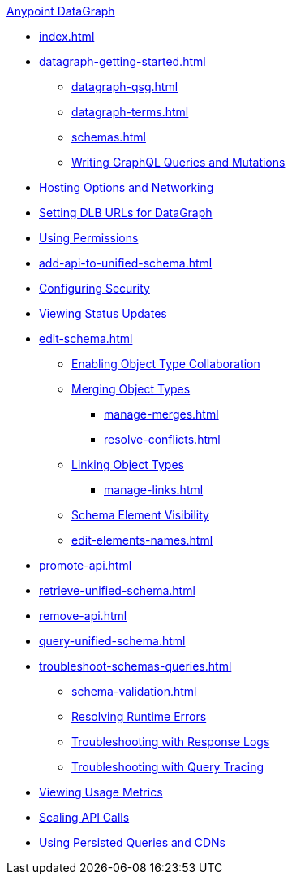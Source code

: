.xref:index.adoc[Anypoint DataGraph]
* xref:index.adoc[]
* xref:datagraph-getting-started.adoc[]
  ** xref:datagraph-qsg.adoc[]
  ** xref:datagraph-terms.adoc[]
  ** xref:schemas.adoc[]
  ** xref:write-queries-tutorial.adoc[Writing GraphQL Queries and Mutations]
* xref:hosting-options.adoc[Hosting Options and Networking]
* xref:set-dlb.adoc[Setting DLB URLs for DataGraph]
* xref:permissions.adoc[Using Permissions]
* xref:add-api-to-unified-schema.adoc[]
* xref:security.adoc[Configuring Security]
* xref:status-updates.adoc[Viewing Status Updates]
* xref:edit-schema.adoc[]
  ** xref:collaboration.adoc[Enabling Object Type Collaboration]
  ** xref:merge-types.adoc[Merging Object Types]
     *** xref:manage-merges.adoc[]
     *** xref:resolve-conflicts.adoc[]
  ** xref:linking.adoc[Linking Object Types]
     *** xref:manage-links.adoc[]
  ** xref:manage-elements-visibility.adoc[Schema Element Visibility]
  ** xref:edit-elements-names.adoc[]
* xref:promote-api.adoc[]
* xref:retrieve-unified-schema.adoc[]
* xref:remove-api.adoc[]
* xref:query-unified-schema.adoc[]
* xref:troubleshoot-schemas-queries.adoc[]
  ** xref:schema-validation.adoc[]
  ** xref:resolve-runtime-errors.adoc[Resolving Runtime Errors]
  ** xref:troubleshoot-query-logs.adoc[Troubleshooting with Response Logs]
  ** xref:troubleshoot-query-traces.adoc[Troubleshooting with Query Tracing]
* xref:usage-metrics.adoc[Viewing Usage Metrics]
* xref:api-call-scaling.adoc[Scaling API Calls]
* xref:configure-apq-cdn.adoc[Using Persisted Queries and CDNs]
